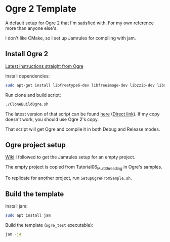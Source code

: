 * Ogre 2 Template
A default setup for Ogre 2 that I'm satisfied with. For my own reference more than anyone else's.

I don't like CMake, so I set up Jamrules for compiling with jam.

** Install Ogre 2
[[https://github.com/OGRECave/ogre-next][Latest instructions straight from Ogre]]

Install dependencies:

#+BEGIN_SRC sh
sudo apt-get install libfreetype6-dev libfreeimage-dev libzzip-dev libxrandr-dev libxaw7-dev freeglut3-dev libgl1-mesa-dev libglu1-mesa-dev doxygen graphviz python-clang libsdl2-dev cmake ninja-build mercurial
#+END_SRC

Run clone and build script:

#+BEGIN_SRC sh
./CloneBuildOgre.sh
#+END_SRC

The latest version of that script can be found [[https://github.com/OGRECave/ogre-next/blob/master/Scripts/BuildScripts/output/build_ogre_linux_c%2B%2Blatest.sh][here]] ([[https://raw.githubusercontent.com/OGRECave/ogre-next/master/Scripts/BuildScripts/output/build_ogre_linux_c%2B%2Blatest.sh][Direct link]]). If my copy doesn't work, you should use Ogre 2's copy.

That script will get Ogre and compile it in both Debug and Release modes.

** Ogre project setup
[[https://ogrecave.github.io/ogre/api/2.1/_using_ogre_in_your_app.html#UsingOgreInYourAppOverview][Wiki]] I followed to get the Jamrules setup for an empty project.

The empty project is copied from Tutorial06_Multithreading in Ogre's samples.

To replicate for another project, run ~SetupOgreFromSample.sh~.

** Build the template
Install jam:

#+BEGIN_SRC sh
sudo apt install jam
#+END_SRC

Build the template (~ogre_test~ executable):
#+BEGIN_SRC sh
jam -j4
#+END_SRC
